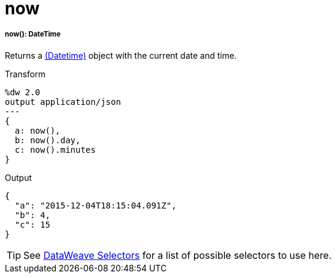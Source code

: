 = now

//* <<now1>>


[[now1]]
===== now(): DateTime

Returns a link:/mule-user-guide/v/4.0/dataweave-types#dates[(Datetime)] object with the current date and time.

.Transform
[source,DataWeave, linenums]
----
%dw 2.0
output application/json
---
{
  a: now(),
  b: now().day,
  c: now().minutes
}
----

.Output
[source,json,linenums]
----
{
  "a": "2015-12-04T18:15:04.091Z",
  "b": 4,
  "c": 15
}
----

[TIP]
See link:/mule-user-guide/v/4.0/dataweave-selectors[DataWeave Selectors] for a list of possible selectors to use here.

